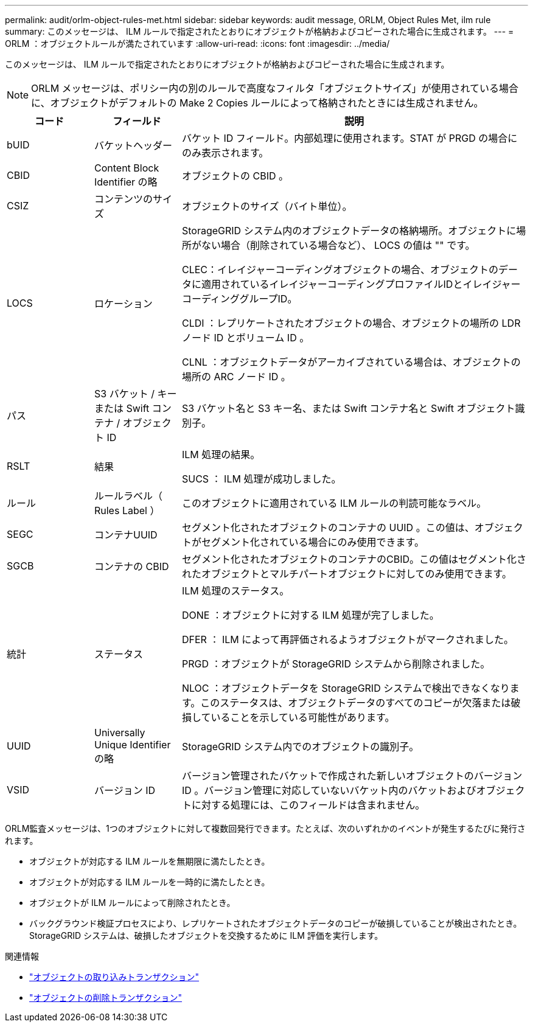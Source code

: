 ---
permalink: audit/orlm-object-rules-met.html 
sidebar: sidebar 
keywords: audit message, ORLM, Object Rules Met, ilm rule 
summary: このメッセージは、 ILM ルールで指定されたとおりにオブジェクトが格納およびコピーされた場合に生成されます。 
---
= ORLM ：オブジェクトルールが満たされています
:allow-uri-read: 
:icons: font
:imagesdir: ../media/


[role="lead"]
このメッセージは、 ILM ルールで指定されたとおりにオブジェクトが格納およびコピーされた場合に生成されます。


NOTE: ORLM メッセージは、ポリシー内の別のルールで高度なフィルタ「オブジェクトサイズ」が使用されている場合に、オブジェクトがデフォルトの Make 2 Copies ルールによって格納されたときには生成されません。

[cols="1a,1a,4a"]
|===
| コード | フィールド | 説明 


 a| 
bUID
 a| 
バケットヘッダー
 a| 
バケット ID フィールド。内部処理に使用されます。STAT が PRGD の場合にのみ表示されます。



 a| 
CBID
 a| 
Content Block Identifier の略
 a| 
オブジェクトの CBID 。



 a| 
CSIZ
 a| 
コンテンツのサイズ
 a| 
オブジェクトのサイズ（バイト単位）。



 a| 
LOCS
 a| 
ロケーション
 a| 
StorageGRID システム内のオブジェクトデータの格納場所。オブジェクトに場所がない場合（削除されている場合など）、 LOCS の値は "" です。

CLEC：イレイジャーコーディングオブジェクトの場合、オブジェクトのデータに適用されているイレイジャーコーディングプロファイルIDとイレイジャーコーディンググループID。

CLDI ：レプリケートされたオブジェクトの場合、オブジェクトの場所の LDR ノード ID とボリューム ID 。

CLNL ：オブジェクトデータがアーカイブされている場合は、オブジェクトの場所の ARC ノード ID 。



 a| 
パス
 a| 
S3 バケット / キーまたは Swift コンテナ / オブジェクト ID
 a| 
S3 バケット名と S3 キー名、または Swift コンテナ名と Swift オブジェクト識別子。



 a| 
RSLT
 a| 
結果
 a| 
ILM 処理の結果。

SUCS ： ILM 処理が成功しました。



 a| 
ルール
 a| 
ルールラベル（ Rules Label ）
 a| 
このオブジェクトに適用されている ILM ルールの判読可能なラベル。



 a| 
SEGC
 a| 
コンテナUUID
 a| 
セグメント化されたオブジェクトのコンテナの UUID 。この値は、オブジェクトがセグメント化されている場合にのみ使用できます。



 a| 
SGCB
 a| 
コンテナの CBID
 a| 
セグメント化されたオブジェクトのコンテナのCBID。この値はセグメント化されたオブジェクトとマルチパートオブジェクトに対してのみ使用できます。



 a| 
統計
 a| 
ステータス
 a| 
ILM 処理のステータス。

DONE ：オブジェクトに対する ILM 処理が完了しました。

DFER ： ILM によって再評価されるようオブジェクトがマークされました。

PRGD ：オブジェクトが StorageGRID システムから削除されました。

NLOC ：オブジェクトデータを StorageGRID システムで検出できなくなります。このステータスは、オブジェクトデータのすべてのコピーが欠落または破損していることを示している可能性があります。



 a| 
UUID
 a| 
Universally Unique Identifier の略
 a| 
StorageGRID システム内でのオブジェクトの識別子。



 a| 
VSID
 a| 
バージョン ID
 a| 
バージョン管理されたバケットで作成された新しいオブジェクトのバージョン ID 。バージョン管理に対応していないバケット内のバケットおよびオブジェクトに対する処理には、このフィールドは含まれません。

|===
ORLM監査メッセージは、1つのオブジェクトに対して複数回発行できます。たとえば、次のいずれかのイベントが発生するたびに発行されます。

* オブジェクトが対応する ILM ルールを無期限に満たしたとき。
* オブジェクトが対応する ILM ルールを一時的に満たしたとき。
* オブジェクトが ILM ルールによって削除されたとき。
* バックグラウンド検証プロセスにより、レプリケートされたオブジェクトデータのコピーが破損していることが検出されたとき。StorageGRID システムは、破損したオブジェクトを交換するために ILM 評価を実行します。


.関連情報
* link:object-ingest-transactions.html["オブジェクトの取り込みトランザクション"]
* link:object-delete-transactions.html["オブジェクトの削除トランザクション"]

